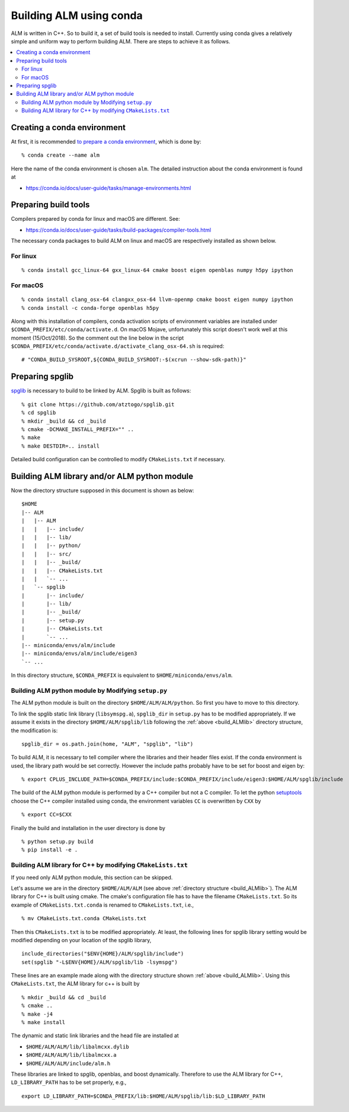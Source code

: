 .. _compile_with_conda_packages:

Building ALM using conda
=========================

ALM is written in C++. So to build it, a set of build tools is needed
to install. Currently using conda gives a relatively simple and
uniform way to perform building ALM. There are steps to achieve it as follows.

.. contents::
   :depth: 2
   :local:

Creating a conda environment
-----------------------------

At first, it is recommended `to prepare a conda environment
<https://conda.io/docs/user-guide/tasks/manage-environments.html#creating-an-environment-with-commands>`_,
which is done by::

   % conda create --name alm

Here the name of the conda environment is chosen ``alm``. The
detailed instruction about the conda environment is found at

- https://conda.io/docs/user-guide/tasks/manage-environments.html

Preparing build tools
---------------------

Compilers prepared by conda for linux and macOS are different. See:

- https://conda.io/docs/user-guide/tasks/build-packages/compiler-tools.html

The necessary conda packages to build ALM on linux and macOS are
respectively installed as shown below.

For linux
~~~~~~~~~~

::

   % conda install gcc_linux-64 gxx_linux-64 cmake boost eigen openblas numpy h5py ipython


For macOS
~~~~~~~~~~

::

   % conda install clang_osx-64 clangxx_osx-64 llvm-openmp cmake boost eigen numpy ipython
   % conda install -c conda-forge openblas h5py

Along with this installation of compilers, conda activation scripts of
environment variables are installed under
``$CONDA_PREFIX/etc/conda/activate.d``. On macOS Mojave, unfortunately
this script doesn't work well at this moment (15/Oct/2018). So the
comment out the line below in the script
``$CONDA_PREFIX/etc/conda/activate.d/activate_clang_osx-64.sh`` is
required::

   # "CONDA_BUILD_SYSROOT,${CONDA_BUILD_SYSROOT:-$(xcrun --show-sdk-path)}"


Preparing spglib
----------------

`spglib <https://github.com/atztogo/spglib>`_ is necessary to build to
be linked by ALM. Spglib is built as follows::

   % git clone https://github.com/atztogo/spglib.git
   % cd spglib
   % mkdir _build && cd _build
   % cmake -DCMAKE_INSTALL_PREFIX="" ..
   % make
   % make DESTDIR=.. install

Detailed build configuration can be controlled to modify
``CMakeLists.txt`` if necessary.

.. _build_ALMlib:

Building ALM library and/or ALM python module
---------------------------------------------

Now the directory structure supposed in this document is shown as below::

   $HOME
   |-- ALM
   |   |-- ALM
   |   |   |-- include/
   |   |   |-- lib/
   |   |   |-- python/
   |   |   |-- src/
   |   |   |-- _build/
   |   |   |-- CMakeLists.txt
   |   |   `-- ...
   |   `-- spglib
   |       |-- include/
   |       |-- lib/
   |       |-- _build/
   |       |-- setup.py
   |       |-- CMakeLists.txt
   |       `-- ...
   |-- miniconda/envs/alm/include
   |-- miniconda/envs/alm/include/eigen3
   `-- ...

In this directory structure, ``$CONDA_PREFIX`` is equivalent to
``$HOME/miniconda/envs/alm``.

Building ALM python module by Modifying ``setup.py``
~~~~~~~~~~~~~~~~~~~~~~~~~~~~~~~~~~~~~~~~~~~~~~~~~~~~~

The ALM python module is built on the directory
``$HOME/ALM/ALM/python``. So first you have to move to this directory.

To link the spglib static link library (``libsymspg.a``),
``spglib_dir`` in ``setup.py`` has to be modified appropriately. If we
assume it exists in the directory ``$HOME/ALM/spglib/lib`` following
the :ref:`above <build_ALMlib>` directory structure, the modification
is::

   spglib_dir = os.path.join(home, "ALM", "spglib", "lib")

To build ALM, it is necessary to tell compiler where the libraries and
their header files exist. If the conda environment is used, the
library path would be set correctly. However the include paths
probably have to be set for boost and eigen by::

   % export CPLUS_INCLUDE_PATH=$CONDA_PREFIX/include:$CONDA_PREFIX/include/eigen3:$HOME/ALM/spglib/include

The build of the ALM python module is performed by a C++ compiler but
not a C compiler. To let the python `setuptools
<https://setuptools.readthedocs.io/en/latest/>`_ choose the C++
compiler installed using conda, the environment variables ``CC`` is
overwritten by ``CXX`` by

::

   % export CC=$CXX

Finally the build and installation in the user directory is done by

::

   % python setup.py build
   % pip install -e .



Building ALM library for C++ by modifying ``CMakeLists.txt``
~~~~~~~~~~~~~~~~~~~~~~~~~~~~~~~~~~~~~~~~~~~~~~~~~~~~~~~~~~~~

If you need only ALM python module, this section can be skipped.

Let's assume we are in the directory ``$HOME/ALM/ALM`` (see above
:ref:`directory structure <build_ALMlib>`). The ALM
library for C++ is built using cmake. The cmake's configuration file
has to have the filename ``CMakeLists.txt``. So its example of
``CMakeLists.txt.conda`` is renamed to ``CMakeLists.txt``, i.e.,

::

   % mv CMakeLists.txt.conda CMakeLists.txt

Then this ``CMakeLists.txt`` is to be modified appropriately.  At
least, the following lines for spglib library setting would be
modified depending on your location of the spglib library,

::

   include_directories("$ENV{HOME}/ALM/spglib/include")
   set(spglib "-L$ENV{HOME}/ALM/spglib/lib -lsymspg")

These lines are an example made along with the directory
structure shown :ref:`above <build_ALMlib>`. Using this
``CMakeLists.txt``, the ALM library for c++ is built by

::

   % mkdir _build && cd _build
   % cmake ..
   % make -j4
   % make install


The dynamic and static link libraries and the head file are installed
at

- ``$HOME/ALM/ALM/lib/libalmcxx.dylib``
- ``$HOME/ALM/ALM/lib/libalmcxx.a``
- ``$HOME/ALM/ALM/include/alm.h``

These libraries are linked to spglib, openblas, and boost
dynamically. Therefore to use the ALM library for C++,
``LD_LIBRARY_PATH`` has to be set properly, e.g.,

::

   export LD_LIBRARY_PATH=$CONDA_PREFIX/lib:$HOME/ALM/spglib/lib:$LD_LIBRARY_PATH
